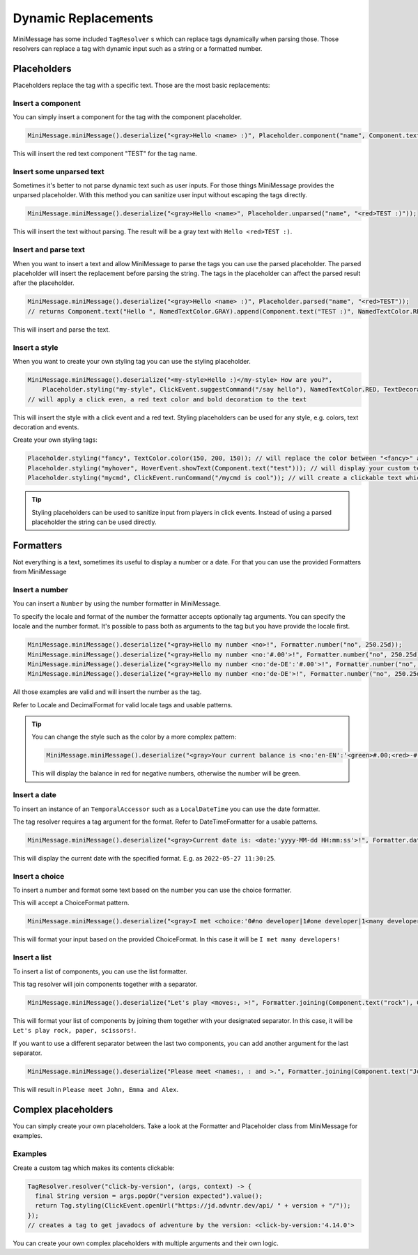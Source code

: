.. _minimessage-dynamic-replacements:

Dynamic Replacements
====================

MiniMessage has some included ``TagResolver`` s which can replace tags dynamically when parsing those. Those resolvers can replace a tag with dynamic input such as a string or a formatted number.

Placeholders
^^^^^^^^^^^^

Placeholders replace the tag with a specific text. Those are the most basic replacements:

Insert a component
------------------

You can simply insert a component for the tag with the component placeholder.

.. code:: java

  MiniMessage.miniMessage().deserialize("<gray>Hello <name> :)", Placeholder.component("name", Component.text("TEST", NamedTextColor.RED)));

This will insert the red text component "TEST" for the tag name.

Insert some unparsed text
-------------------------

Sometimes it's better to not parse dynamic text such as user inputs. For those things MiniMessage provides the unparsed placeholder.
With this method you can sanitize user input without escaping the tags directly.

.. code:: java

  MiniMessage.miniMessage().deserialize("<gray>Hello <name>", Placeholder.unparsed("name", "<red>TEST :)"));

This will insert the text without parsing. The result will be a gray text with ``Hello <red>TEST :)``.

Insert and parse text
---------------------

When you want to insert a text and allow MiniMessage to parse the tags you can use the parsed placeholder.
The parsed placeholder will insert the replacement before parsing the string. The tags in the placeholder can affect the parsed result after the placeholder.

.. code:: java

  MiniMessage.miniMessage().deserialize("<gray>Hello <name> :)", Placeholder.parsed("name", "<red>TEST"));
  // returns Component.text("Hello ", NamedTextColor.GRAY).append(Component.text("TEST :)", NamedTextColor.RED));

This will insert and parse the text.

Insert a style
--------------

When you want to create your own styling tag you can use the styling placeholder.

.. code:: java

  MiniMessage.miniMessage().deserialize("<my-style>Hello :)</my-style> How are you?",
      Placeholder.styling("my-style", ClickEvent.suggestCommand("/say hello"), NamedTextColor.RED, TextDecoration.BOLD));
  // will apply a click even, a red text color and bold decoration to the text

This will insert the style with a click event and a red text. Styling placeholders can be used for any style, e.g. colors, text decoration and events.

Create your own styling tags:

.. code:: java

  Placeholder.styling("fancy", TextColor.color(150, 200, 150)); // will replace the color between "<fancy>" and "</fancy>"
  Placeholder.styling("myhover", HoverEvent.showText(Component.text("test"))); // will display your custom text as hover
  Placeholder.styling("mycmd", ClickEvent.runCommand("/mycmd is cool")); // will create a clickable text which will run your specified command.

.. tip::

  Styling placeholders can be used to sanitize input from players in click events. Instead of using a parsed placeholder the string can be used directly.


Formatters
^^^^^^^^^^

Not everything is a text, sometimes its useful to display a number or a date.
For that you can use the provided Formatters from MiniMessage

Insert a number
---------------

You can insert a ``Number`` by using the number formatter in MiniMessage.

To specify the locale and format of the number the formatter accepts optionally tag arguments.
You can specify the locale and the number format. It's possible to pass both as arguments to the tag but you have provide the locale first.

.. code:: java

  MiniMessage.miniMessage().deserialize("<gray>Hello my number <no>!", Formatter.number("no", 250.25d));
  MiniMessage.miniMessage().deserialize("<gray>Hello my number <no:'#.00'>!", Formatter.number("no", 250.25d));
  MiniMessage.miniMessage().deserialize("<gray>Hello my number <no:'de-DE':'#.00'>!", Formatter.number("no", 250.25d));
  MiniMessage.miniMessage().deserialize("<gray>Hello my number <no:'de-DE'>!", Formatter.number("no", 250.25d));

All those examples are valid and will insert the number as the tag.

Refer to Locale and DecimalFormat for valid locale tags and usable patterns.

.. tip::

  You can change the style such as the color by a more complex pattern:

  .. code:: java

    MiniMessage.miniMessage().deserialize("<gray>Your current balance is <no:'en-EN':'<green>#.00;<red>-#.00'>.", Formatter.number("no", 250.25d));

  This will display the balance in red for negative numbers, otherwise the number will be green.


Insert a date
-------------

To insert an instance of an ``TemporalAccessor`` such as a ``LocalDateTime`` you can use the date formatter.

The tag resolver requires a tag argument for the format. Refer to DateTimeFormatter for a usable patterns.

.. code:: java

  MiniMessage.miniMessage().deserialize("<gray>Current date is: <date:'yyyy-MM-dd HH:mm:ss'>!", Formatter.date("date", LocalDateTime.now(ZoneId.systemDefault()));

This will display the current date with the specified format. E.g. as ``2022-05-27 11:30:25``.

Insert a choice
---------------

To insert a number and format some text based on the number you can use the choice formatter.

This will accept a ChoiceFormat pattern.

.. code:: java

  MiniMessage.miniMessage().deserialize("<gray>I met <choice:'0#no developer|1#one developer|1<many developers'>!", Formatter.choice("choice", 5));

This will format your input based on the provided ChoiceFormat. In this case it will be ``I met many developers!``

Insert a list
-------------

To insert a list of components, you can use the list formatter.

This tag resolver will join components together with a separator.

.. code:: java

  MiniMessage.miniMessage().deserialize("Let's play <moves:, >!", Formatter.joining(Component.text("rock"), Component.text("paper"), Component.text("scissors")));

This will format your list of components by joining them together with your designated separator. In this case, it will be ``Let's play rock, paper, scissors!``.

If you want to use a different separator between the last two components, you can add another argument for the last separator.

.. code:: java

  MiniMessage.miniMessage().deserialize("Please meet <names:, : and >.", Formatter.joining(Component.text("John"), Component.text("Emma"), Component.text("Alex")));

This will result in ``Please meet John, Emma and Alex``.


Complex placeholders
^^^^^^^^^^^^^^^^^^^^

You can simply create your own placeholders. Take a look at the Formatter and Placeholder class from MiniMessage for examples.

Examples
--------

Create a custom tag which makes its contents clickable:

.. code:: java

  TagResolver.resolver("click-by-version", (args, context) -> {
    final String version = args.popOr("version expected").value();
    return Tag.styling(ClickEvent.openUrl("https://jd.advntr.dev/api/ " + version + "/"));
  });
  // creates a tag to get javadocs of adventure by the version: <click-by-version:'4.14.0'>

You can create your own complex placeholders with multiple arguments and their own logic.
